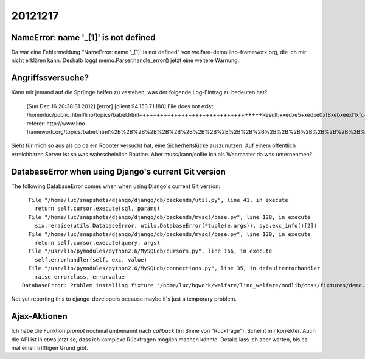 20121217
========


NameError: name '_[1]' is not defined
-------------------------------------

Da war eine Fehlermeldung "NameError: name '_[1]' is not defined" 
von welfare-demo.lino-framework.org, die ich mir nicht erklären kann.
Deshalb loggt memo.Parser.handle_error() jetzt eine weitere Warnung.

Angriffssversuche?
------------------

Kann mir jemand auf die Sprünge helfen zu vestehen, was der folgende 
Log-Eintrag zu bedeuten hat?


  [Sun Dec 16 20:38:31 2012] [error] [client 94.153.71.180] File does not exist: \
  /home/luc/public_html/lino/topics/babel.html+++++++++++++++++++++++++++++++++++\
  Result:+\xed\xe5+\xed\xe0\xf8\xeb\xee\xf1\xfc+\xf4\xee\xf0\xec\xfb+\xe4\xeb\xff\
  +\xee\xf2\xef\xf0\xe0\xe2\xea\xe8;+Result:+\xed\xe5+\xed\xe0\xf8\xeb\xee\xf1\xfc\
  +\xf4\xee\xf0\xec\xfb+\xe4\xeb\xff+\xee\xf2\xef\xf0\xe0\xe2\xea\xe8;, referer: \
  http://www.lino-framework.org/topics/babel.html%2B%2B%2B%2B%2B%2B%2B%2B%2B%2B%2B\
  %2B%2B%2B%2B%2B%2B%2B%2B%2B%2B%2B%2B%2B%2B%2B%2B%2B%2B%2B%2B%2B%2B%2B%2BResult:\
  %2B%ed%e5%2B%ed%e0%f8%eb%ee%f1%fc%2B%f4%ee%f0%ec%fb%2B%e4%eb%ff%2B%ee%f2%ef%f0%e\
  0%e2%ea%e8%3b%2BResult:%2B%ed%e5%2B%ed%e0%f8%eb%ee%f1%fc%2B%f4%ee%f0%ec%fb%2B%e4\
  %eb%ff%2B%ee%f2%ef%f0%e0%e2%ea%e8%3b

Sieht für mich so aus als ob da ein Roboter versucht hat, 
eine Sicherheitslücke auszunutzen.
Auf einem öffentlich erreichbaren Server ist so was wahrscheinlich Routine.
Aber muss/kann/sollte ich als Webmaster da was unternehmen?



DatabaseError when using Django's current Git version
------------------------------------------------------

The following DatabaseError comes when when using Django's current Git version::

    File "/home/luc/snapshots/django/django/db/backends/util.py", line 41, in execute
      return self.cursor.execute(sql, params)
    File "/home/luc/snapshots/django/django/db/backends/mysql/base.py", line 128, in execute
      six.reraise(utils.DatabaseError, utils.DatabaseError(*tuple(e.args)), sys.exc_info()[2])
    File "/home/luc/snapshots/django/django/db/backends/mysql/base.py", line 120, in execute
      return self.cursor.execute(query, args)
    File "/usr/lib/pymodules/python2.6/MySQLdb/cursors.py", line 166, in execute
      self.errorhandler(self, exc, value)
    File "/usr/lib/pymodules/python2.6/MySQLdb/connections.py", line 35, in defaulterrorhandler
      raise errorclass, errorvalue
  DatabaseError: Problem installing fixture '/home/luc/hgwork/welfare/lino_welfare/modlib/cbss/fixtures/demo.py': (1054, "Unknown column 'T4.partner_ptr_id' in 'on clause'")

Not yet reporting this to django-developers because maybe it's just a temporary problem.


Ajax-Aktionen
-------------

Ich habe die Funktion `prompt` nochmal umbenannt nach `callback` 
(im Sinne von "Rückfrage"). Scheint mir korrekter. 
Auch die API ist in etwa jetzt so, 
dass ich komplexe Rückfragen möglich machen könnte. 
Details lass ich aber warten, bis es mal einen trifftigen Grund gibt.

